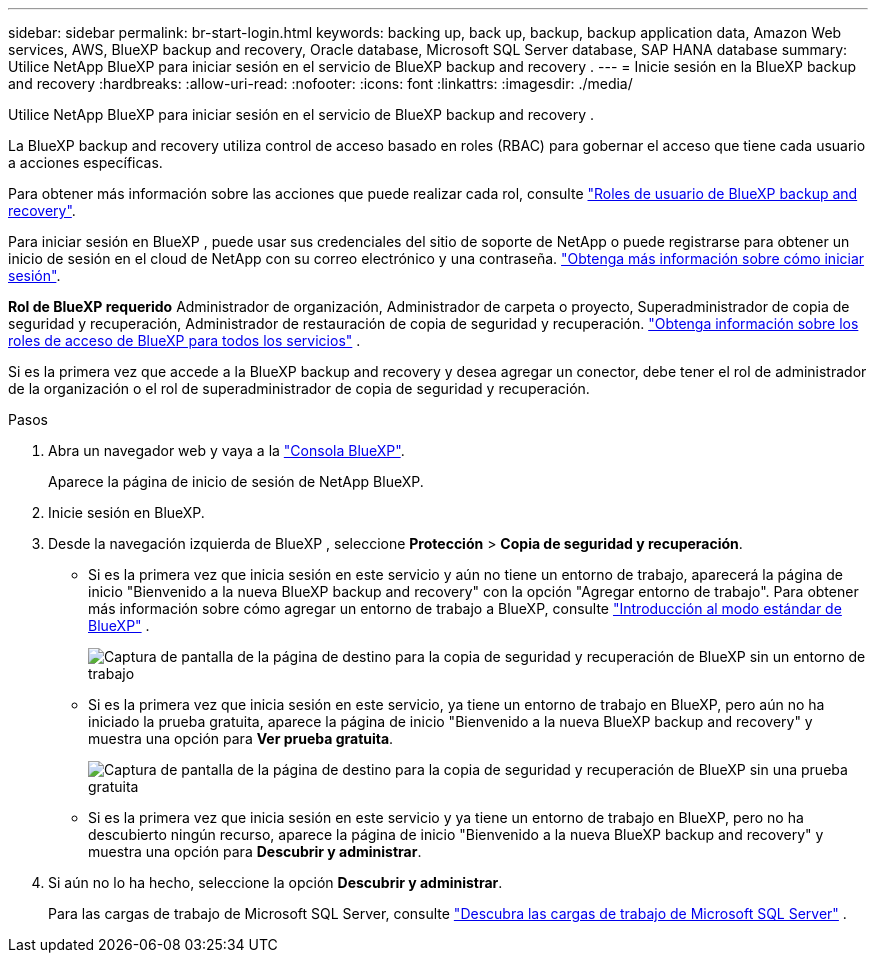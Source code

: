 ---
sidebar: sidebar 
permalink: br-start-login.html 
keywords: backing up, back up, backup, backup application data, Amazon Web services, AWS, BlueXP backup and recovery, Oracle database, Microsoft SQL Server database, SAP HANA database 
summary: Utilice NetApp BlueXP para iniciar sesión en el servicio de BlueXP backup and recovery . 
---
= Inicie sesión en la BlueXP backup and recovery
:hardbreaks:
:allow-uri-read: 
:nofooter: 
:icons: font
:linkattrs: 
:imagesdir: ./media/


[role="lead"]
Utilice NetApp BlueXP para iniciar sesión en el servicio de BlueXP backup and recovery .

La BlueXP backup and recovery utiliza control de acceso basado en roles (RBAC) para gobernar el acceso que tiene cada usuario a acciones específicas.

Para obtener más información sobre las acciones que puede realizar cada rol, consulte link:reference-roles.html["Roles de usuario de BlueXP backup and recovery"].

Para iniciar sesión en BlueXP , puede usar sus credenciales del sitio de soporte de NetApp o puede registrarse para obtener un inicio de sesión en el cloud de NetApp con su correo electrónico y una contraseña. https://docs.netapp.com/us-en/bluexp-setup-admin/task-logging-in.html["Obtenga más información sobre cómo iniciar sesión"^].

*Rol de BlueXP requerido* Administrador de organización, Administrador de carpeta o proyecto, Superadministrador de copia de seguridad y recuperación, Administrador de restauración de copia de seguridad y recuperación.  https://docs.netapp.com/us-en/bluexp-setup-admin/reference-iam-predefined-roles.html["Obtenga información sobre los roles de acceso de BlueXP para todos los servicios"^] .

Si es la primera vez que accede a la BlueXP backup and recovery y desea agregar un conector, debe tener el rol de administrador de la organización o el rol de superadministrador de copia de seguridad y recuperación.

.Pasos
. Abra un navegador web y vaya a la https://console.bluexp.netapp.com/["Consola BlueXP"^].
+
Aparece la página de inicio de sesión de NetApp BlueXP.

. Inicie sesión en BlueXP.
. Desde la navegación izquierda de BlueXP , seleccione *Protección* > *Copia de seguridad y recuperación*.
+
** Si es la primera vez que inicia sesión en este servicio y aún no tiene un entorno de trabajo, aparecerá la página de inicio "Bienvenido a la nueva BlueXP backup and recovery" con la opción "Agregar entorno de trabajo". Para obtener más información sobre cómo agregar un entorno de trabajo a BlueXP, consulte  https://docs.netapp.com/us-en/bluexp-setup-admin/task-quick-start-standard-mode.html["Introducción al modo estándar de BlueXP"^] .
+
image:screen-br-landing-no-we.png["Captura de pantalla de la página de destino para la copia de seguridad y recuperación de BlueXP sin un entorno de trabajo"]

** Si es la primera vez que inicia sesión en este servicio, ya tiene un entorno de trabajo en BlueXP, pero aún no ha iniciado la prueba gratuita, aparece la página de inicio "Bienvenido a la nueva BlueXP backup and recovery" y muestra una opción para *Ver prueba gratuita*.
+
image:screen-br-landing-unified-trial.png["Captura de pantalla de la página de destino para la copia de seguridad y recuperación de BlueXP sin una prueba gratuita"]

** Si es la primera vez que inicia sesión en este servicio y ya tiene un entorno de trabajo en BlueXP, pero no ha descubierto ningún recurso, aparece la página de inicio "Bienvenido a la nueva BlueXP backup and recovery" y muestra una opción para *Descubrir y administrar*.


. Si aún no lo ha hecho, seleccione la opción *Descubrir y administrar*.
+
Para las cargas de trabajo de Microsoft SQL Server, consulte link:br-start-discover.html["Descubra las cargas de trabajo de Microsoft SQL Server"] .


